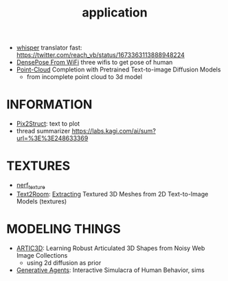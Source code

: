 :PROPERTIES:
:ID:       5222388e-ab37-4404-8cc7-9b21299e34c2
:END:
#+title: application
#+filetags: :nawanomicon:
- [[https://github.com/Vaibhavs10/translate-with-whisper][whisper]] translator fast: https://twitter.com/reach_vb/status/1673363113888948224
- [[https://arxiv.org/abs/2301.00250][DensePose From WiFi]] three wifis to get pose of human
- [[https://twitter.com/_akhaliq/status/1671361950679277568][Point-Cloud]] Completion with Pretrained Text-to-image Diffusion Models
  - from incomplete point cloud to 3d model
* INFORMATION
- [[https://twitter.com/NielsRogge/status/1644388959416352783][Pix2Struct]]: text to plot
- thread summarizer https://labs.kagi.com/ai/sum?url=%3E%3E248633369
* TEXTURES
- [[id:40f960f2-ec56-42b4-8cf8-4d152a597db0][nerf_texture]]
- [[https://twitter.com/_akhaliq/status/1638380868526899202][Text2Room]]: [[https://lukashoel.github.io/text-to-room/][Extracting]] Textured 3D Meshes from 2D Text-to-Image Models (textures)
* MODELING THINGS
- [[https://twitter.com/_akhaliq/status/1666643196120637443][ARTIC3D]]: Learning Robust Articulated 3D Shapes from Noisy Web Image Collections
  - using 2d diffusion as prior
- [[https://twitter.com/_akhaliq/status/1645257919997394945][Generative Agents]]: Interactive Simulacra of Human Behavior, sims
